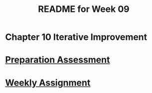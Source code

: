 #+TITLE: README for Week 09
#+LANGUAGE: en
#+OPTIONS: H:4 num:nil toc:nil \n:nil @:t ::t |:t ^:t *:t TeX:t LaTeX:t
#+STARTUP: showeverything entitiespretty

* Chapter 10 Iterative Improvement

* [[file:pa09.org][Preparation Assessment]]

* [[file:wa09.org][Weekly Assignment]]
